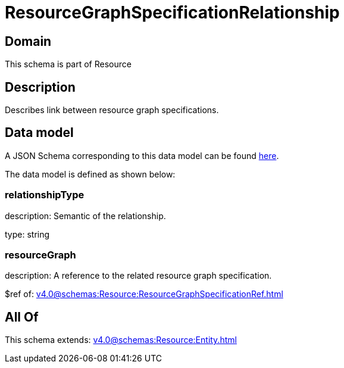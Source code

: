 = ResourceGraphSpecificationRelationship

[#domain]
== Domain

This schema is part of Resource

[#description]
== Description

Describes link between resource graph specifications.


[#data_model]
== Data model

A JSON Schema corresponding to this data model can be found https://tmforum.org[here].

The data model is defined as shown below:


=== relationshipType
description: Semantic of the relationship.

type: string


=== resourceGraph
description: A reference to the related resource graph specification.

$ref of: xref:v4.0@schemas:Resource:ResourceGraphSpecificationRef.adoc[]


[#all_of]
== All Of

This schema extends: xref:v4.0@schemas:Resource:Entity.adoc[]
